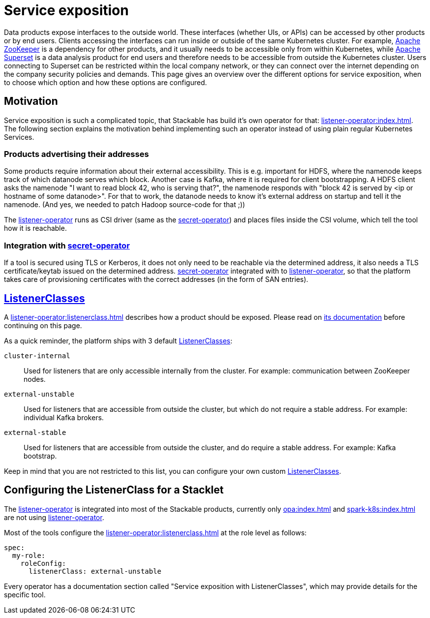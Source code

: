 = Service exposition
:listener-operator: xref:listener-operator:index.adoc
:secret-operator: xref:secret-operator:index.adoc
:listenerclass: xref:listener-operator:listenerclass.adoc
:description: Explore how Stackable utilizes the listener-operator to expose Services.

Data products expose interfaces to the outside world.
These interfaces (whether UIs, or APIs) can be accessed by other products or by end users.
Clients accessing the interfaces can run inside or outside of the same Kubernetes cluster.
For example, xref:zookeeper:index.adoc[Apache ZooKeeper] is a dependency for other products, and it usually needs to be accessible only from within Kubernetes, while xref:superset:index.adoc[Apache Superset] is a data analysis product for end users and therefore needs to be accessible from outside the Kubernetes cluster.
Users connecting to Superset can be restricted within the local company network, or they can connect over the internet depending on the company security policies and demands.
This page gives an overview over the different options for service exposition, when to choose which option and how these options are configured.

== Motivation

Service exposition is such a complicated topic, that Stackable has build it's own operator for that: {listener-operator}[].
The following section explains the motivation behind implementing such an operator instead of using plain regular Kubernetes Services.

=== Products advertising their addresses

Some products require information about their external accessibility.
This is e.g. important for HDFS, where the namenode keeps track of which datanode serves which block. Another case is Kafka, where it is required for client bootstrapping.
A HDFS client asks the namenode "I want to read block 42, who is serving that?", the namenode responds with "block 42 is served by <ip or hostname of some datanode>".
For that to work, the datanode needs to know it's external address on startup and tell it the namenode.
(And yes, we needed to patch Hadoop source-code for that ;))

The {listener-operator}[listener-operator] runs as CSI driver (same as the {secret-operator}[secret-operator]) and places files inside the CSI volume, which tell the tool how it is reachable.

=== Integration with {secret-operator}[secret-operator]

If a tool is secured using TLS or Kerberos, it does not only need to be reachable via the determined address, it also needs a TLS certificate/keytab issued on the determined address.
{secret-operator}[secret-operator] integrated with to {listener-operator}[listener-operator], so that the platform takes care of provisioning certificates with the correct addresses (in the form of SAN entries).

== {listenerclass}[ListenerClasses]

A {listenerclass}[] describes how a product should be exposed.
Please read on {listenerclass}[its documentation] before continuing on this page.

As a quick reminder, the platform ships with 3 default {listenerclass}[ListenerClasses]:

`cluster-internal`:: Used for listeners that are only accessible internally from the cluster. For example: communication between ZooKeeper nodes.
`external-unstable`:: Used for listeners that are accessible from outside the cluster, but which do not require a stable address. For example: individual Kafka brokers.
`external-stable`:: Used for listeners that are accessible from outside the cluster, and do require a stable address. For example: Kafka bootstrap.

Keep in mind that you are not restricted to this list, you can configure your own custom {listenerclass}[ListenerClasses].

== Configuring the ListenerClass for a Stacklet

The {listener-operator}[listener-operator] is integrated into most of the Stackable products, currently only xref:opa:index.adoc[] and xref:spark-k8s:index.adoc[] are not using {listener-operator}[listener-operator].

Most of the tools configure the {listenerclass}[] at the role level as follows:

[source,yaml]
----
spec:
  my-role:
    roleConfig:
      listenerClass: external-unstable
----

Every operator has a documentation section called "Service exposition with ListenerClasses", which may provide details for the specific tool.
